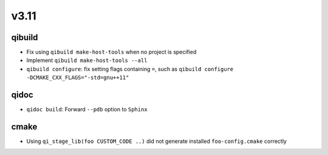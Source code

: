 v3.11
=====

qibuild
-------

* Fix using ``qibuild make-host-tools`` when no project is specified
* Implement ``qibuild make-host-tools --all``
* ``qibuild configure``: fix setting flags containing ``=``, such as
  ``qibuild configure -DCMAKE_CXX_FLAGS="-std=gnu++11"``

qidoc
-----

* ``qidoc build``: Forward ``--pdb`` option to ``Sphinx``

cmake
-----

* Using ``qi_stage_lib(foo CUSTOM_CODE ..)`` did not generate
  installed ``foo-config.cmake`` correctly

